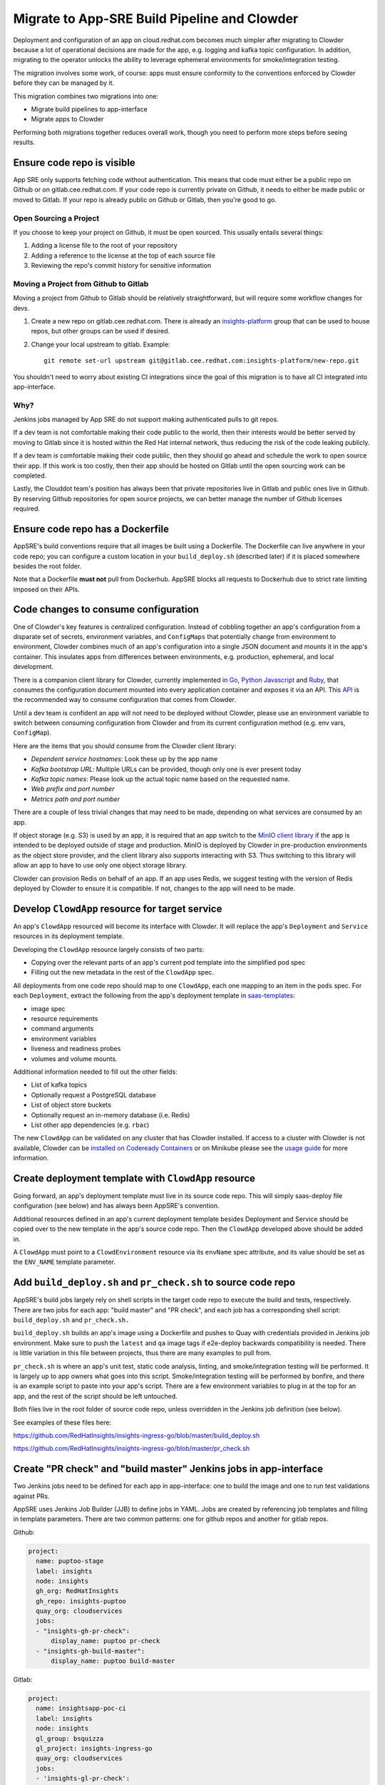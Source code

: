 Migrate to App-SRE Build Pipeline and Clowder
=============================================

Deployment and configuration of an app on cloud.redhat.com becomes much simpler
after migrating to Clowder because a lot of operational decisions are made for
the app, e.g. logging and kafka topic configuration.  In addition, migrating to
the operator unlocks the ability to leverage ephemeral environments for
smoke/integration testing.

The migration involves some work, of course:  apps must ensure conformity to the
conventions enforced by Clowder before they can be managed by it.

This migration combines two migrations into one: 

* Migrate build pipelines to app-interface
* Migrate apps to Clowder

Performing both migrations together reduces overall work, though you need to
perform more steps before seeing results.

Ensure code repo is visible
---------------------------

App SRE only supports fetching code without authentication.  This means that
code must either be a public repo on Github or on gitlab.cee.redhat.com.  If
your code repo is currently private on Github, it needs to either be made public
or moved to Gitlab.  If your repo is already public on Github or Gitlab, then
you're good to go.

Open Sourcing a Project
^^^^^^^^^^^^^^^^^^^^^^^

If you choose to keep your project on Github, it must be open sourced.  This
usually entails several things:

#. Adding a license file to the root of your repository
#. Adding a reference to the license at the top of each source file
#. Reviewing the repo's commit history for sensitive information

Moving a Project from Github to Gitlab
^^^^^^^^^^^^^^^^^^^^^^^^^^^^^^^^^^^^^^

Moving a project from Github to Gitlab should be relatively straightforward, but
will require some workflow changes for devs.

#. Create a new repo on gitlab.cee.redhat.com.  There is already an
   `insights-platform`_ group that can be used to house repos, but other groups
   can be used if desired.
#. Change your local upstream to gitlab.  Example::

      git remote set-url upstream git@gitlab.cee.redhat.com:insights-platform/new-repo.git

You shouldn't need to worry about existing CI integrations since the goal of
this migration is to have all CI integrated into app-interface.

.. _insights-platform: https://gitlab.cee.redhat.com/insights-platform/

Why?
^^^^

Jenkins jobs managed by App SRE do not support making authenticated pulls to git
repos.

If a dev team is not comfortable making their code public to the world, then
their interests would be better served by moving to Gitlab since it is hosted
within the Red Hat internal network, thus reducing the risk of the code leaking
publicly.

If a dev team *is* comfortable making their code public, then they should go
ahead and schedule the work to open source their app.  If this work is too
costly, then their app should be hosted on Gitlab until the open sourcing work
can be completed.

Lastly, the Clouddot team's position has always been that private repositories
live in Gitlab and public ones live in Github.  By reserving Github repositories
for open source projects, we can better manage the number of Github licenses
required. 

Ensure code repo has a Dockerfile
---------------------------------

AppSRE's build conventions require that all images be built using a Dockerfile.
The Dockerfile can live anywhere in your code repo; you can configure a custom
location in your ``build_deploy.sh`` (described later) if it is placed somewhere
besides the root folder.

Note that a Dockerfile **must not** pull from Dockerhub.  AppSRE blocks all
requests to Dockerhub due to strict rate limiting imposed on their APIs.

Code changes to consume configuration
-------------------------------------

One of Clowder's key features is centralized configuration.  Instead of cobbling
together an app's configuration from a disparate set of secrets, environment
variables, and ``ConfigMaps`` that potentially change from environment to
environment, Clowder combines much of an app's configuration into a single JSON
document and mounts it in the app's container.  This insulates apps from
differences between environments, e.g. production, ephemeral, and local
development.

There is a companion client library for Clowder, currently implemented in `Go`_,
`Python`_ `Javascript`_ and `Ruby`_, that consumes the configuration document mounted into every application
container and exposes it via an API.  This `API`_ is the recommended way to consume
configuration that comes from Clowder.

Until a dev team is confident an app will not need to be deployed without
Clowder, please use an environment variable to switch between consuming
configuration from Clowder and from its current configuration method (e.g. env
vars, ``ConfigMap``).

Here are the items that you should consume from the Clowder client library:

* *Dependent service hostnames*: Look these up by the app name
* *Kafka bootstrap URL*: Multiple URLs can be provided, though only one is ever
  present today
* *Kafka topic names*: Please look up the actual topic name based on the requested
  name.
* *Web prefix and port number*
* *Metrics path and port number*

There are a couple of less trivial changes that may need to be made, depending
on what services are consumed by an app.

If object storage (e.g. S3) is used by an app, it is required that an app
switch to the `MinIO client library`_ if the app is intended to be deployed
outside of stage and production.  MinIO is deployed by Clowder in pre-production
environments as the object store provider, and the client library also supports
interacting with S3.  Thus switching to this library will allow an app to have
to use only one object storage library.

Clowder can provision Redis on behalf of an app.  If an app uses Redis, we
suggest testing with the version of Redis deployed by Clowder to ensure it is
compatible.  If not, changes to the app will need to be made.

.. _Go: https://github.com/RedHatInsights/app-common-go
.. _Python: https://github.com/RedHatInsights/app-common-python
.. _Ruby: https://github.com/RedHatInsights/app-common-ruby
.. _JavaScript: https://github.com/RedHatInsights/app-common-js
.. _API: https://github.com/RedHatInsights/clowder/blob/master/docs/appconfig/schema.md
.. _MinIO client library: https://github.com/minio/mc

Develop ``ClowdApp`` resource for target service
------------------------------------------------

An app's ``ClowdApp`` resourced will become its interface with Clowder.  It will
replace the app's ``Deployment`` and ``Service`` resources in its deployment
template.

Developing the ``ClowdApp`` resource largely consists of two parts: 

* Copying over the relevant parts of an app's current pod template into the
  simplified pod spec
* Filling out the new metadata in the rest of the ``ClowdApp`` spec.

All deployments from one code repo should map to one ``ClowdApp``, each one
mapping to an item in the ``pods`` spec.  For each ``Deployment``, extract the
following from the app's deployment template in `saas-templates`_:

* image spec
* resource requirements
* command arguments
* environment variables
* liveness and readiness probes
* volumes and volume mounts.

Additional information needed to fill out the other fields:

* List of kafka topics
* Optionally request a PostgreSQL database
* List of object store buckets
* Optionally request an in-memory database (i.e. Redis)
* List other app dependencies (e.g. ``rbac``)

The new ``ClowdApp`` can be validated on any cluster that has Clowder
installed. If access to a cluster with Clowder is not available, Clowder can be
`installed on Codeready Containers`_ or on Minikube please see the `usage guide
<../usage/index.html>`_ for more information.

.. _example: https://github.com/RedHatInsights/insights-puptoo/blob/fea32bef660802b0647f616bc211fb52f24a30e5/deployment.yaml
.. _saas-templates: https://gitlab.cee.redhat.com/insights-platform/saas-templates/
.. _installed on Codeready Containers: https://github.com/RedHatInsights/clowder/blob/master/docs/crc-guide.md

Create deployment template with ``ClowdApp`` resource
-----------------------------------------------------

Going forward, an app's deployment template must live in its source code repo.
This will simply saas-deploy file configuration (see below) and has always been
AppSRE's convention.

Additional resources defined in an app's current deployment template besides
Deployment and Service should be copied over to the new template in the app's
source code repo.  Then the ``ClowdApp`` developed above should be added in.

A ``ClowdApp`` must point to a ``ClowdEnvironment`` resource via its
``envName`` spec attribute, and its value should be set as the ``ENV_NAME``
template parameter.

Add ``build_deploy.sh`` and ``pr_check.sh`` to source code repo
---------------------------------------------------------------

AppSRE's build jobs largely rely on shell scripts in the target code repo to
execute the build and tests, respectively.  There are two jobs for each app:
"build master" and "PR check", and each job has a corresponding shell script:
``build_deploy.sh`` and ``pr_check.sh.``

``build_deploy.sh`` builds an app's image using a Dockerfile and pushes to Quay
with credentials provided in Jenkins job environment.  Make sure to push the
``latest`` and ``qa`` image tags if e2e-deploy backwards compatibility is
needed.  There is little variation in this file between projects, thus there
are many examples to pull from.

``pr_check.sh`` is where an app's unit test, static code analysis, linting, and
smoke/integration testing will be performed.  It is largely up to app owners
what goes into this script.  Smoke/integration testing will be performed by
bonfire, and there is an example script to paste into your app's script.  There
are a few environment variables to plug in at the top for an app, and the rest
of the script should be left untouched.

Both files live in the root folder of source code repo, unless overridden in
the Jenkins job definition (see below).

See examples of these files here:

https://github.com/RedHatInsights/insights-ingress-go/blob/master/build_deploy.sh

https://github.com/RedHatInsights/insights-ingress-go/blob/master/pr_check.sh


Create "PR check" and "build master" Jenkins jobs in app-interface
------------------------------------------------------------------

Two Jenkins jobs need to be defined for each app in app-interface: one to build
the image and one to run test validations against PRs.

AppSRE uses Jenkins Job Builder (JJB) to define jobs in YAML.  Jobs are created
by referencing job templates and filling in template parameters.  There are two
common patterns: one for github repos and another for gitlab repos.

Github:

.. code-block:: yaml

    project:
      name: puptoo-stage
      label: insights
      node: insights
      gh_org: RedHatInsights
      gh_repo: insights-puptoo
      quay_org: cloudservices
      jobs:
      - "insights-gh-pr-check":
          display_name: puptoo pr-check
      - "insights-gh-build-master":
          display_name: puptoo build-master

Gitlab:

.. code-block:: yaml

    project:
      name: insightsapp-poc-ci
      label: insights
      node: insights
      gl_group: bsquizza
      gl_project: insights-ingress-go
      quay_org: cloudservices
      jobs:
      - 'insights-gl-pr-check':
          display_name: 'insightsapp-poc pr-check'
      - 'insights-gl-build-master':
          display_name: 'insightsapp-poc build-master'


In your app's build.yml, you need to specify on which Jenkins server to have
your jobs defined.  AppSRE provides two Jenkins servers: ``ci-int`` for
projects hosted on gitlab.cee.redhat.com, and ``ci-ext`` for public projects
hosted on Github.  Note that private Github projects are **not supported**; if
a Github project must remain private, then its origin must move to
gitlab.cee.redhat.com.

Create new saas-deploy file
---------------------------

The last step to enable smoke testing is to create a new saas-deploy file to
provide `Bonfire`_ with a way to deploy the app to an ephemeral environment.
This saas file should be separate from the existing saas file so that the
template ``path`` can be different for each service. It should not contain any
of the ``stage`` or ``prod`` deployment targets until you are ready to deploy
the ``ClowdApp`` into those environments.

Points to ensure are in place in your new saas-deploy file:

* Add ``ClowdApp`` as a resource type
* Point ``resourceTemplate`` ``url`` and ``path`` to the deployment template in
  the app's code repo
* Remove ``IMAGE_TAG`` from the ``target``.  This was only specified because the
  deployment template was in a separate repo than the code.
* Add an ephemeral target.  This will be used by Bonfire to know how to deploy
  the app.  Example:

.. code-block:: yaml

    - namespace:
        $ref: /services/insights/ephemeral/namespaces/ephemeral-base.yml
      disable: true  # do not create an app-sre deploy job for ephemeral namespace
      ref: internal  # populated by bonfire
      parameters:
        REPLICAS: 1

Once these changes are merged into app-interface, you should be able to open a
PR against the app's source code repo and see Bonfire deploy the app, assuming
all dependent services are also set up with Bonfire.



Testing your migration code/template changes
--------------------------------------------

**Testing Without Jenkins**


You can test the changes you are making to an application before any Jenkins jobs are wired up to
your app's repo. This allows you to test changes before they are merged into the app's repository
or app-interface. The only thing you *cannot* test is of course whether the Jenkins jobs work as
expected but you could even run ``pr_check.sh`` locally if you pass all the proper environment
variables to it.

#. Create a separate branch on the app repo and add:
    * the new deployment template defining your ``ClowdApp``
    * whatever code changes are needed so that your app can run as a ClowdApp
    * ``build_deploy.sh``
    * ``pr_check.sh``

#. Push your changes to git and note the git commit's hash.

#. Create a separate branch in app-interface and add:
    * an updated deploy.yaml/saas file that configures the ephemeral deployment target (make sure
      that the template path for the app points to your new ClowdApp template)

#. Clone `Bonfire`_ and install it

#. | Follow `these directions <https://github.com/RedHatInsights/bonfire#running-a-local-qontract-server>`_
    to set up your own local app-interface server and start it

#. Build your app's new docker image and somehow push it to quay with a unique image tag.
    * | You can use ``build_deploy.sh`` for this but be careful to not overwrite any tags like
        ``latest``, ``qa``, etc. You may want to push to an entirely separate quay repo just to be
        safe. But, you'll have to temporarily edit the ``IMAGE`` that your ``ClowdApp`` template uses
    * | If the app's quay repository is private or you do not have access rights to push to it, you
        may want to create your own temporary quay repo to do your testing, build the Dockerfile
        yourself, and ``docker push`` your built image to that repo. You will need to temporarily
        edit the application template to use your repo for the ``IMAGE``.

#. Log in to the ephemeral `cluster`_ using ``oc``.

#. | Run `the same deploy command <https://github.com/RedHatInsights/bonfire/blob/master/cicd/deploy_ephemeral_env.sh#L15-L20>`_
    that the ``pr_check.sh`` would run. This will reserve a namespace on the cluster and deploy your
    app into it. Make sure you replace the needed env vars: ``APP_NAME, COMPONENT_NAME, GIT_COMMIT,
    IMAGE, IMAGE_TAG``. The ``GIT_COMMIT`` should match the commit of your PR and the
    ``IMAGE/IMAGE_TAG`` should match whatever custom image you just built for the PR.

| 

.. _cluster: https://visual-app-interface.devshift.net/clusters#/openshift/insights/c-rh-c-eph/cluster.yml

**Testing With Jenkins**


#. | Get all config changes related to the Jenkins jobs and saas file updates merged into
    app-interface so that the app has a pr_check job and an ephemeral deploy target in place. Your
    initial update to the saas file should only add the ephemeral deploy target, since you have not
    yet merged the new template into the app repo's ``master`` branch.

#. Open the PR against the app to add your ``build_deploy.sh``, ``pr_check.sh``, ``Dockerfile``,
    and new ClowdApp template.

#. The PR check test should fire and deploy the code changes you have made within your PR.


Disable builds in e2e-deploy
----------------------------

Once an app's build pipeline is set up through app-interface, the same build
pipeline in e2e-deploy/buildfactory needs to be disabled.  To do this, open a PR
against e2e-deploy that removes ``BuildConfig`` resources from the buildfactory
folder.  Remember to push the ``qa`` and ``latest`` tags from your
``build_deploy.sh`` script if you need backwards compatibility with e2e-deploy.

Note that in order to maintain compatibility with existing CI and QA
environments, the deployment templates for apps in e2e-deploy must be
maintained.

Deploy to stage and production
------------------------------

Once all the previous steps have been completed, it's time to deploy the
Clowder-dependent app to stage.  Move your ``target`` for stage to the new
saas-deploy file, ensuring ``ref`` is set to ``master``.  Note that this means
that all pushes to ``master`` will automatically be deployed to stage (per App
SRE convention).  Also remember to remove the ``IMAGE_TAG`` template parameter.

We should treat the deployment to stage as a test run for deploying to
production.  A cutover plan should account for the impact of an app's outage.
If the impact is low, the cutover plan can be simplified to save time and effort
in planning.  If the impact is high, then the cutover should be carefully
planned to ensure a little down time as possible.  If no additional care is
taken to minimize downtime, an app can expect 2-15 minutes of downtime, assuming
there are no regressions.

Once the app has been sufficiently validated in stage, follow the same process
to move the production target to the new saas-deploy file.  The only other
difference is that the ``ref`` for production should point to a git SHA.


.. _Bonfire: https://github.com/redhatinsights/bonfire 

.. vim: tw=80 spell spelllang=en

